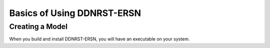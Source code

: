 .. _usersguide_basics:

======================
Basics of Using DDNRST-ERSN
======================

----------------
Creating a Model
----------------
When you build and install DDNRST-ERSN, you will have an executable on your system.
